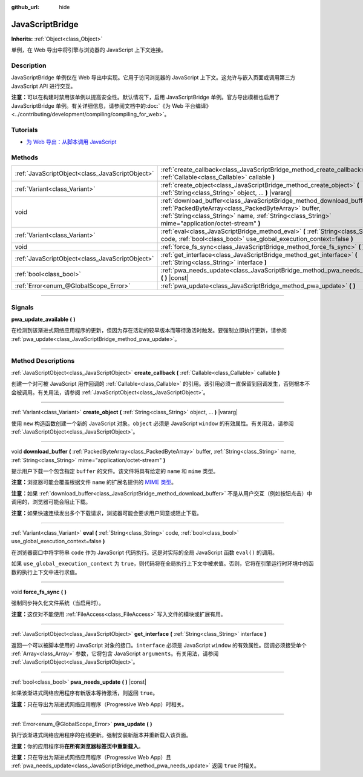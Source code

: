 :github_url: hide

.. DO NOT EDIT THIS FILE!!!
.. Generated automatically from Godot engine sources.
.. Generator: https://github.com/godotengine/godot/tree/master/doc/tools/make_rst.py.
.. XML source: https://github.com/godotengine/godot/tree/master/doc/classes/JavaScriptBridge.xml.

.. _class_JavaScriptBridge:

JavaScriptBridge
================

**Inherits:** :ref:`Object<class_Object>`

单例，在 Web 导出中将引擎与浏览器的 JavaScript 上下文连接。

.. rst-class:: classref-introduction-group

Description
-----------

JavaScriptBridge 单例仅在 Web 导出中实现。它用于访问浏览器的 JavaScript 上下文。这允许与嵌入页面或调用第三方 JavaScript API 进行交互。

\ **注意：**\ 可以在构建时禁用该单例以提高安全性。默认情况下，启用 JavaScriptBridge 单例。官方导出模板也启用了 JavaScriptBridge 单例。有关详细信息，请参阅文档中的\ :doc:`《为 Web 平台编译》 <../contributing/development/compiling/compiling_for_web>`\ 。

.. rst-class:: classref-introduction-group

Tutorials
---------

- `为 Web 导出：从脚本调用 JavaScript <../tutorials/export/exporting_for_web.html#calling-javascript-from-script>`__

.. rst-class:: classref-reftable-group

Methods
-------

.. table::
   :widths: auto

   +-------------------------------------------------+---------------------------------------------------------------------------------------------------------------------------------------------------------------------------------------------------------------------------------------+
   | :ref:`JavaScriptObject<class_JavaScriptObject>` | :ref:`create_callback<class_JavaScriptBridge_method_create_callback>` **(** :ref:`Callable<class_Callable>` callable **)**                                                                                                            |
   +-------------------------------------------------+---------------------------------------------------------------------------------------------------------------------------------------------------------------------------------------------------------------------------------------+
   | :ref:`Variant<class_Variant>`                   | :ref:`create_object<class_JavaScriptBridge_method_create_object>` **(** :ref:`String<class_String>` object, ... **)** |vararg|                                                                                                        |
   +-------------------------------------------------+---------------------------------------------------------------------------------------------------------------------------------------------------------------------------------------------------------------------------------------+
   | void                                            | :ref:`download_buffer<class_JavaScriptBridge_method_download_buffer>` **(** :ref:`PackedByteArray<class_PackedByteArray>` buffer, :ref:`String<class_String>` name, :ref:`String<class_String>` mime="application/octet-stream" **)** |
   +-------------------------------------------------+---------------------------------------------------------------------------------------------------------------------------------------------------------------------------------------------------------------------------------------+
   | :ref:`Variant<class_Variant>`                   | :ref:`eval<class_JavaScriptBridge_method_eval>` **(** :ref:`String<class_String>` code, :ref:`bool<class_bool>` use_global_execution_context=false **)**                                                                              |
   +-------------------------------------------------+---------------------------------------------------------------------------------------------------------------------------------------------------------------------------------------------------------------------------------------+
   | void                                            | :ref:`force_fs_sync<class_JavaScriptBridge_method_force_fs_sync>` **(** **)**                                                                                                                                                         |
   +-------------------------------------------------+---------------------------------------------------------------------------------------------------------------------------------------------------------------------------------------------------------------------------------------+
   | :ref:`JavaScriptObject<class_JavaScriptObject>` | :ref:`get_interface<class_JavaScriptBridge_method_get_interface>` **(** :ref:`String<class_String>` interface **)**                                                                                                                   |
   +-------------------------------------------------+---------------------------------------------------------------------------------------------------------------------------------------------------------------------------------------------------------------------------------------+
   | :ref:`bool<class_bool>`                         | :ref:`pwa_needs_update<class_JavaScriptBridge_method_pwa_needs_update>` **(** **)** |const|                                                                                                                                           |
   +-------------------------------------------------+---------------------------------------------------------------------------------------------------------------------------------------------------------------------------------------------------------------------------------------+
   | :ref:`Error<enum_@GlobalScope_Error>`           | :ref:`pwa_update<class_JavaScriptBridge_method_pwa_update>` **(** **)**                                                                                                                                                               |
   +-------------------------------------------------+---------------------------------------------------------------------------------------------------------------------------------------------------------------------------------------------------------------------------------------+

.. rst-class:: classref-section-separator

----

.. rst-class:: classref-descriptions-group

Signals
-------

.. _class_JavaScriptBridge_signal_pwa_update_available:

.. rst-class:: classref-signal

**pwa_update_available** **(** **)**

在检测到该渐进式网络应用程序的更新，但因为存在活动的较早版本而等待激活时触发。要强制立即执行更新，请参阅 :ref:`pwa_update<class_JavaScriptBridge_method_pwa_update>`\ 。

.. rst-class:: classref-section-separator

----

.. rst-class:: classref-descriptions-group

Method Descriptions
-------------------

.. _class_JavaScriptBridge_method_create_callback:

.. rst-class:: classref-method

:ref:`JavaScriptObject<class_JavaScriptObject>` **create_callback** **(** :ref:`Callable<class_Callable>` callable **)**

创建一个对可被 JavaScript 用作回调的 :ref:`Callable<class_Callable>` 的引用。该引用必须一直保留到回调发生，否则根本不会被调用。有关用法，请参阅 :ref:`JavaScriptObject<class_JavaScriptObject>`\ 。

.. rst-class:: classref-item-separator

----

.. _class_JavaScriptBridge_method_create_object:

.. rst-class:: classref-method

:ref:`Variant<class_Variant>` **create_object** **(** :ref:`String<class_String>` object, ... **)** |vararg|

使用 ``new`` 构造函数创建一个新的 JavaScript 对象。\ ``object`` 必须是 JavaScript ``window`` 的有效属性。有关用法，请参阅 :ref:`JavaScriptObject<class_JavaScriptObject>`\ 。

.. rst-class:: classref-item-separator

----

.. _class_JavaScriptBridge_method_download_buffer:

.. rst-class:: classref-method

void **download_buffer** **(** :ref:`PackedByteArray<class_PackedByteArray>` buffer, :ref:`String<class_String>` name, :ref:`String<class_String>` mime="application/octet-stream" **)**

提示用户下载一个包含指定 ``buffer`` 的文件。该文件将具有给定的 ``name`` 和 ``mime`` 类型。

\ **注意：**\ 浏览器可能会覆盖根据文件 ``name`` 的扩展名提供的 `MIME 类型 <https://en.wikipedia.org/wiki/Media_type>`__\ 。

\ **注意：**\ 如果 :ref:`download_buffer<class_JavaScriptBridge_method_download_buffer>` 不是从用户交互（例如按钮点击）中调用的，浏览器可能会阻止下载。

\ **注意：**\ 如果快速连续发出多个下载请求，浏览器可能会要求用户同意或阻止下载。

.. rst-class:: classref-item-separator

----

.. _class_JavaScriptBridge_method_eval:

.. rst-class:: classref-method

:ref:`Variant<class_Variant>` **eval** **(** :ref:`String<class_String>` code, :ref:`bool<class_bool>` use_global_execution_context=false **)**

在浏览器窗口中将字符串 ``code`` 作为 JavaScript 代码执行。这是对实际的全局 JavaScript 函数 ``eval()`` 的调用。

如果 ``use_global_execution_context`` 为 ``true``\ ，则代码将在全局执行上下文中被求值。否则，它将在引擎运行时环境中的函数的执行上下文中进行求值。

.. rst-class:: classref-item-separator

----

.. _class_JavaScriptBridge_method_force_fs_sync:

.. rst-class:: classref-method

void **force_fs_sync** **(** **)**

强制同步持久化文件系统（当启用时）。

\ **注意：**\ 这仅对不能使用 :ref:`FileAccess<class_FileAccess>` 写入文件的模块或扩展有用。

.. rst-class:: classref-item-separator

----

.. _class_JavaScriptBridge_method_get_interface:

.. rst-class:: classref-method

:ref:`JavaScriptObject<class_JavaScriptObject>` **get_interface** **(** :ref:`String<class_String>` interface **)**

返回一个可以被脚本使用的 JavaScript 对象的接口。\ ``interface`` 必须是 JavaScript ``window`` 的有效属性。回调必须接受单个 :ref:`Array<class_Array>` 参数，它将包含 JavaScript ``arguments``\ 。有关用法，请参阅 :ref:`JavaScriptObject<class_JavaScriptObject>`\ 。

.. rst-class:: classref-item-separator

----

.. _class_JavaScriptBridge_method_pwa_needs_update:

.. rst-class:: classref-method

:ref:`bool<class_bool>` **pwa_needs_update** **(** **)** |const|

如果该渐进式网络应用程序有新版本等待激活，则返回 ``true``\ 。

\ **注意：**\ 只在导出为渐进式网络应用程序（Progressive Web App）时相关。

.. rst-class:: classref-item-separator

----

.. _class_JavaScriptBridge_method_pwa_update:

.. rst-class:: classref-method

:ref:`Error<enum_@GlobalScope_Error>` **pwa_update** **(** **)**

执行该渐进式网络应用程序的在线更新。强制安装新版本并重新载入该页面。

\ **注意：**\ 你的应用程序将\ **在所有浏览器标签页中重新载入**\ 。

\ **注意：**\ 只在导出为渐进式网络应用程序（Progressive Web App）且 :ref:`pwa_needs_update<class_JavaScriptBridge_method_pwa_needs_update>` 返回 ``true`` 时相关。

.. |virtual| replace:: :abbr:`virtual (This method should typically be overridden by the user to have any effect.)`
.. |const| replace:: :abbr:`const (This method has no side effects. It doesn't modify any of the instance's member variables.)`
.. |vararg| replace:: :abbr:`vararg (This method accepts any number of arguments after the ones described here.)`
.. |constructor| replace:: :abbr:`constructor (This method is used to construct a type.)`
.. |static| replace:: :abbr:`static (This method doesn't need an instance to be called, so it can be called directly using the class name.)`
.. |operator| replace:: :abbr:`operator (This method describes a valid operator to use with this type as left-hand operand.)`
.. |bitfield| replace:: :abbr:`BitField (This value is an integer composed as a bitmask of the following flags.)`
